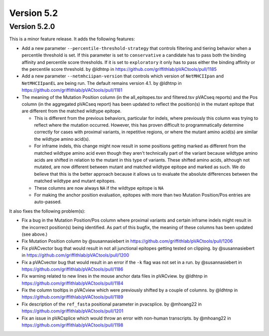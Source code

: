 Version 5.2
===========

Version 5.2.0
-------------

This is a minor feature release. It adds the following features:

- Add a new parameter ``--percentile-threshold-strategy`` that controls
  filtering and tiering behavior when a percentile threshold is set.
  If this parameter is set to ``conservative`` a candidate has to pass both
  the binding affinity and percentile score thresholds. If it is set to
  ``exploratory`` it only has to pass either the binding affinity or the
  percentile score threshold. by @ldhtnp in https://github.com/griffithlab/pVACtools/pull/1185
- Add a new parameter ``--netmhciipan-version`` that controls which version
  of ``NetMHCIIpan`` and ``NetMHCIIpanEL`` are being run. The default remains
  version 4.1. by @ldhtnp in https://github.com/griffithlab/pVACtools/pull/1181
- The meaning of the Mutation Position column (in the all_epitopes.tsv and filtered.tsv pVACseq reports)
  and the Pos column (in the aggregated pVACseq report) has been updated to reflect the position(s) in
  the mutant epitope that are different from the matched wildtype epitope.

  - This is different from the previous behaviors, particular for indels, where previously
    this column was trying to reflect where the mutation occurred. However, this has proven
    difficult to programmatically determine correctly for cases with proximal variants,
    in repetitive regions, or where the mutant amino acid(s) are similar the wildtype amino
    acid(s).
  - For inframe indels, this change might now result in some positions getting marked as different
    from the matched wildtype amino acid even though they aren't technically
    part of the variant because wildtype amino acids are shifted in relation to the mutant in this
    type of variants. These shifted amino acids, although not mutated, are now different
    between mutant and matched wildtype epitope and marked as such. We do believe that this is the better approach
    because it allows us to evaluate the absolute differences between the matched wildtype and mutant epitopes.
  - These columns are now always ``NA`` if the wildtype epitope is ``NA``
  - For making the anchor position evaluation, epitopes with more than two Mutation Position/Pos entries are auto-passed.

It also fixes the following problem(s):

- Fix a bug in the Mutation Position/Pos column where proximal variants and
  certain inframe indels might result in the incorrect position(s) being
  identified. As part of this bugfix, the meaning of these columns has been
  updated (see above.)
- Fix Mutation Position column by @susannasiebert in https://github.com/griffithlab/pVACtools/pull/1206
- Fix pVACvector bug that would result in not all junctional epitopes getting tested on clipping. by @susannasiebert in https://github.com/griffithlab/pVACtools/pull/1200
- Fix a pVACvector bug that would result in an error if the ``-k`` flag was not set in a run. by @susannasiebert in https://github.com/griffithlab/pVACtools/pull/1186
- Fix warning related to new lines in the mouse anchor data files in pVACview. by @ldhtnp in https://github.com/griffithlab/pVACtools/pull/1184
- Fix the column tooltips in pVACview which were previously shifted by a couple of columns. by @ldhtnp in https://github.com/griffithlab/pVACtools/pull/1189
- Fix description of the ``ref_fasta`` positional parameter in pvacsplice. by @mhoang22 in https://github.com/griffithlab/pVACtools/pull/1201
- Fix an issue in pVACsplice which would throw an error with non-human transcripts. by @mhoang22 in https://github.com/griffithlab/pVACtools/pull/1198

